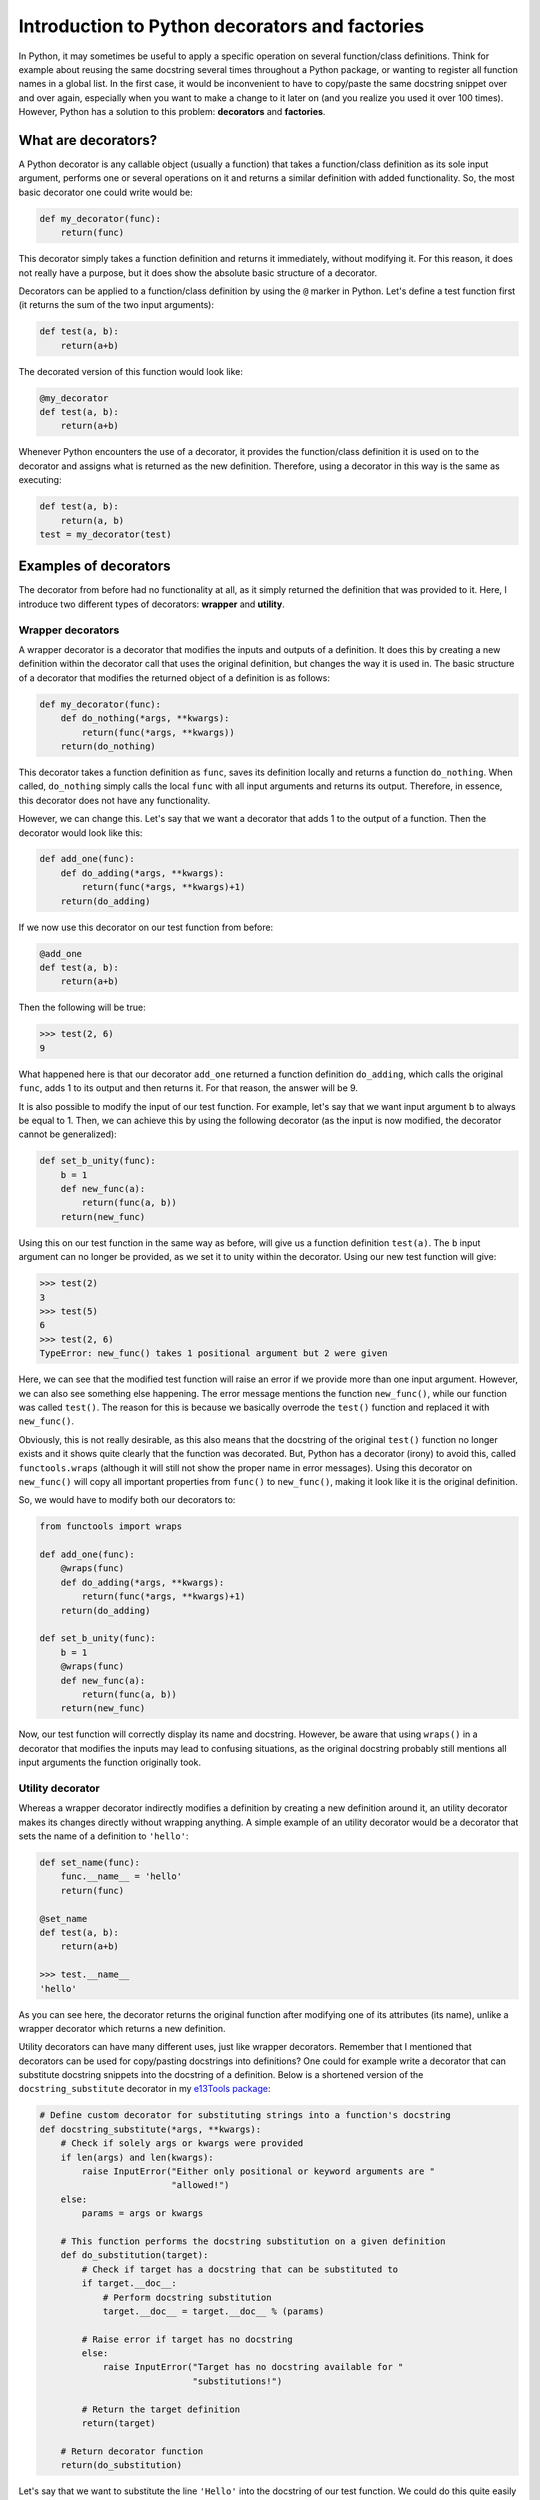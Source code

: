 ***********************************************
Introduction to Python decorators and factories
***********************************************

In Python, it may sometimes be useful to apply a specific operation on several function/class definitions.
Think for example about reusing the same docstring several times throughout a Python package, or wanting to register all function names in a global list.
In the first case, it would be inconvenient to have to copy/paste the same docstring snippet over and over again, especially when you want to make a change to it later on (and you realize you used it over 100 times).
However, Python has a solution to this problem: **decorators** and **factories**.

What are decorators?
********************
A Python decorator is any callable object (usually a function) that takes a function/class definition as its sole input argument, performs one or several operations on it and returns a similar definition with added functionality.
So, the most basic decorator one could write would be:

.. code:: python

    def my_decorator(func):
        return(func)

This decorator simply takes a function definition and returns it immediately, without modifying it.
For this reason, it does not really have a purpose, but it does show the absolute basic structure of a decorator.

Decorators can be applied to a function/class definition by using the ``@`` marker in Python.
Let's define a test function first (it returns the sum of the two input arguments):

.. code:: python

    def test(a, b):
        return(a+b)

The decorated version of this function would look like:

.. code:: python

    @my_decorator
    def test(a, b):
        return(a+b)

Whenever Python encounters the use of a decorator, it provides the function/class definition it is used on to the decorator and assigns what is returned as the new definition.
Therefore, using a decorator in this way is the same as executing:

.. code:: python

    def test(a, b):
        return(a, b)
    test = my_decorator(test)

Examples of decorators
**********************
The decorator from before had no functionality at all, as it simply returned the definition that was provided to it.
Here, I introduce two different types of decorators: **wrapper** and **utility**.

Wrapper decorators
------------------
A wrapper decorator is a decorator that modifies the inputs and outputs of a definition.
It does this by creating a new definition within the decorator call that uses the original definition, but changes the way it is used in.
The basic structure of a decorator that modifies the returned object of a definition is as follows:

.. code:: python

    def my_decorator(func):
        def do_nothing(*args, **kwargs):
            return(func(*args, **kwargs))
        return(do_nothing)

This decorator takes a function definition as ``func``, saves its definition locally and returns a function ``do_nothing``.
When called, ``do_nothing`` simply calls the local ``func`` with all input arguments and returns its output.
Therefore, in essence, this decorator does not have any functionality.

However, we can change this.
Let's say that we want a decorator that adds 1 to the output of a function.
Then the decorator would look like this:

.. code:: python

    def add_one(func):
        def do_adding(*args, **kwargs):
            return(func(*args, **kwargs)+1)
        return(do_adding)

If we now use this decorator on our test function from before:

.. code:: python

    @add_one
    def test(a, b):
        return(a+b)

Then the following will be true:

.. code:: python

    >>> test(2, 6)
    9

What happened here is that our decorator ``add_one`` returned a function definition ``do_adding``, which calls the original ``func``, adds 1 to its output and then returns it.
For that reason, the answer will be 9.

It is also possible to modify the input of our test function.
For example, let's say that we want input argument ``b`` to always be equal to 1.
Then, we can achieve this by using the following decorator (as the input is now modified, the decorator cannot be generalized):

.. code:: python

    def set_b_unity(func):
        b = 1
        def new_func(a):
            return(func(a, b))
        return(new_func)

Using this on our test function in the same way as before, will give us a function definition ``test(a)``.
The ``b`` input argument can no longer be provided, as we set it to unity within the decorator.
Using our new test function will give:

.. code:: python

    >>> test(2)
    3
    >>> test(5)
    6
    >>> test(2, 6)
    TypeError: new_func() takes 1 positional argument but 2 were given

Here, we can see that the modified test function will raise an error if we provide more than one input argument.
However, we can also see something else happening.
The error message mentions the function ``new_func()``, while our function was called ``test()``.
The reason for this is because we basically overrode the ``test()`` function and replaced it with ``new_func()``.

Obviously, this is not really desirable, as this also means that the docstring of the original ``test()`` function no longer exists and it shows quite clearly that the function was decorated.
But, Python has a decorator (irony) to avoid this, called ``functools.wraps`` (although it will still not show the proper name in error messages).
Using this decorator on ``new_func()`` will copy all important properties from ``func()`` to ``new_func()``, making it look like it is the original definition.

So, we would have to modify both our decorators to:

.. code:: python

    from functools import wraps

    def add_one(func):
        @wraps(func)
        def do_adding(*args, **kwargs):
            return(func(*args, **kwargs)+1)
        return(do_adding)
 
    def set_b_unity(func):
        b = 1
        @wraps(func)
        def new_func(a):
            return(func(a, b))
        return(new_func)

Now, our test function will correctly display its name and docstring.
However, be aware that using ``wraps()`` in a decorator that modifies the inputs may lead to confusing situations, as the original docstring probably still mentions all input arguments the function originally took.

Utility decorator
-----------------
Whereas a wrapper decorator indirectly modifies a definition by creating a new definition around it, an utility decorator makes its changes directly without wrapping anything.
A simple example of an utility decorator would be a decorator that sets the name of a definition to ``'hello'``:

.. code:: python

    def set_name(func):
        func.__name__ = 'hello'
        return(func)

    @set_name
    def test(a, b):
        return(a+b)

    >>> test.__name__
    'hello'

As you can see here, the decorator returns the original function after modifying one of its attributes (its name), unlike a wrapper decorator which returns a new definition.

Utility decorators can have many different uses, just like wrapper decorators.
Remember that I mentioned that decorators can be used for copy/pasting docstrings into definitions?
One could for example write a decorator that can substitute docstring snippets into the docstring of a definition.
Below is a shortened version of the ``docstring_substitute`` decorator in my `e13Tools package <https://github.com/1313e/e13Tools/blob/bb83a26ed892adc73bf8f6a7cce6d946cee87652/e13tools/utils.py#L128>`_:

.. code:: python

    # Define custom decorator for substituting strings into a function's docstring
    def docstring_substitute(*args, **kwargs):
        # Check if solely args or kwargs were provided
        if len(args) and len(kwargs):
            raise InputError("Either only positional or keyword arguments are "
                             "allowed!")
        else:
            params = args or kwargs

        # This function performs the docstring substitution on a given definition
        def do_substitution(target):
            # Check if target has a docstring that can be substituted to
            if target.__doc__:
                # Perform docstring substitution
                target.__doc__ = target.__doc__ % (params)

            # Raise error if target has no docstring
            else:
                raise InputError("Target has no docstring available for "
                                 "substitutions!")

            # Return the target definition
            return(target)

        # Return decorator function
        return(do_substitution)

Let's say that we want to substitute the line ``'Hello'`` into the docstring of our test function.
We could do this quite easily in the following way:

.. code:: python

    doc = 'Hello'

    @docstring_substitute(doc=doc)
    def test(a, b):
        """
        %(doc)s
        %(doc)s
        """
        return(a+b)

The docstring of our test function will now have ``'Hello'`` twice, as can be seen by checking its docstring attribute:

.. code:: python

    >>> test.__doc__
    '\n    Hello\n    Hello\n    '

This decorator would allow one to write a description of a very common input argument in a package once, save it somewhere and substitute it into every function/class definition it is required in.
Not only would this make your descriptions consistent, it also saves you a lot of trouble if you ever want to change the description.
(If you are interested, my e13Tools package has two other docstring decorators: one for copying the entire docstring of a function to another one and an other for appending a docstring to another.)

However, utility decorators do not necessarily change the attributes of a definition.
For example, you might want a decorator that automatically adds the name of a definition to the ``__all__`` declaration of a module.
Such a decorator would look like this (`full decorator <https://github.com/1313e/e13Tools/blob/f5050bed5e56c873a8dd218eccfc12f4f60d9420/e13tools/utils.py#L36>`_):

.. code:: python

    from inspect import currentframe

    # Define custom decorator for automatically appending names to __all__
    def add_to_all(obj):
        # Obtain caller's frame
        frame = currentframe().f_back

        # Get __all__ list in caller's frame
        __all__ = frame.f_globals.get('__all__')

        # Append name of given obj to __all__
        __all__.append(obj.__name__)

        # Return obj
        return(obj)

If the module of the corresponding decorated function has a ``__all__`` list, this decorator would add its name to that list.
For those interested, ``currentframe()`` retrieves the frame/scope the user is currently in, allowing access to all of its bound namespaces.
One can cycle through all higher frames/scopes using ``frame.f_back`` and look (and sometimes modify) them.

One final example of an utility decorator is the built-in ``property`` decorator, which allows one to add instance properties to a class definition.
You can read more about its uses `here <https://docs.python.org/3/library/functions.html#property>`_.

Stacking decorators
*******************
In some cases, it might be necessary to use more than just a single decorator on a definition.
For example, let's assume that we want to use our previous ``add_one`` decorator with a new ``double`` decorator (doubles the output) on our test function:

.. code:: python

    from functools import wraps

    def add_one(func):
        @wraps(func)
        def do_adding(*args, **kwargs):
            return(func(*args, **kwargs)+1)
        return(do_adding)

    def double(func):
        @wraps(func)
        def do_doubling(*args, **kwargs):
            return(func(*args, **kwargs)*2)
        return(do_doubling)

    @add_one
    @double
    def test(a, b):
        return(a+b)

This will return a function definition ``test()`` which has both decorators applied to it.
In most cases, the order in which the decorators are applied does not matter, as they do not influence the same part of the definition.
In this case however, both decorators influence the outcome of the function and therefore the order is important.

If we would use this new definition as ``test(2, 6)``, we should get either 17 or 18, depending on the order in which the decorators are applied.
Think about which answer should be correct and why.

Executing this will give us:

.. code:: python

    >>> test(2, 6)
    17

Now, take a moment to think about why the answer is 17 and not 18.

The reason for this can basically be found in the explanation of decorators above.
Whenever a decorator is used, it takes the definition found right below it and returns a new definition.
Therefore, the ``double`` decorator is applied first, which returns a new definition onto which the ``add_one`` decorator is applied.
So, decorators are always applied from the bottom.
As I have shown before, the application of these decorators could also be written as:

.. code:: python

    def test(a, b):
        return(a+b)

    # Option 1
    test = double(test)
    test = add_one(test)
    
    # Option 2
    test = add_one(double(test))

As many decorators can be applied to the same definition as you want, and you can also stack the same decorator multiple times.
Keep in mind though that stacking wrapper decorators means that calling the resulting definition will go through every single applied decorator and may make your code slower.

As you probably noticed, ``wraps()`` and ``docstring_substitute()`` are 'decorators' that take an input argument first.
This is because they are actually **decorator factories**, which I will explain below.

Decorator factories
*******************
A decorator factory is a function that takes input arguments, saves them locally and returns a decorator definition.
In essence, it is a special type of **function factory**, which I will explain later.
In the case of the ``wraps()`` and ``docstring_substitute()`` decorator factories, one first provides it with the information on what is being wrapped or what should be substituted, respectively.
It then returns an utility decorator that will use the provided input when the decorator is used on a definition.

For utility decorators, it is quite common that they are provided by decorator factories.
However, one can also perfectly make a wrapper decorator factory.
For example, let's say that we want to use ``add_one``, but instead of applying it as many times as needed, we want a decorator that simply adds whatever number we want to the output.
This can be done with a decorator factory:

.. code:: python

    from functools import wraps

    def add_x(x):                           # Decorator factory
        def add_decorator(func):            # Decorator
            @wraps(func)
            def do_adding(*args, **kwargs): # Wrapper function
                return(func(*args, **kwargs)+x)
            return(do_adding)
        return(add_decorator)

    @add_x(5)
    def test(a, b):
        return(a+b)

Using the ``add_x()`` decorator factory, we have generated a decorator that always adds 5 to the output of our test function.
It will now give us:

.. code:: python

    >>> test(2, 6)
    13

As before, the application is as follows (where the decorator is generated first and then applied):

.. code:: python

    def test(a, b):
        return(a+b)

    test = add_x(5)(test)

Function/class factories
************************
The decorator factories I have shown above, are special types of **function factories**.
As mentioned before, a function factory is a function that takes a set of input arguments, stores them locally and returns a function definition (or a class definition for class factories).
Function factories other than decorator factories are usually only used in special situations, and you will probably not commonly encounter one.
However, that does not mean they are not useful.

Whenever any definition is called, it has access to all input arguments that were provided to it (called **locals**) and all variables available in the namespace of the definition (called **globals**).
Anything higher than the scope of this definition (so, the namespace in which it exists) has no access to the locals, while anything lower sees all locals as globals.
The following will explain this a bit better, where I use comments to indicate what the globals and locals are in specific scopes (keep in mind that by default, globals can only be viewed and not modified, unless they are declared local using the ``global`` keyword):

.. code:: python

    var1 = 0

    # globals contains all Python builtins
    # locals contains var1

    def test(var2):
        # globals contains builtins and var1
        # locals contains var2
        pass

    def test2(var3):
        # globals contains builtins and var1
        # locals contains var3
        pass

    def factory(var4):
        # globals contains builtins and var1
        # locals contains var4
        def test3(var5):
            # globals contains builtins, var1 and var4
            # locals contains var5
            pass
        return(test3)
 
Whenever a scope exits (like, a function returns), all corresponding pointers to its locals are lost.
If Python detects that an object has no pointers anymore, it will remove it from memory.
However, this is where the usefulness of function factories comes in.

In the example given above, ``var4`` is a local variable to ``factory()``, but a global variable to ``test3()``.
As ``test3()`` is returned by the function factory, it is necessary for ``var4`` to be available.
For that reason, Python makes a special local environment for the ``test3()`` function such that ``var4`` can be accessed (you can check this for yourself by looking at the namespace of the returned function).
But, this environment is only available to the ``test3()`` function.
As the scope of the user is outside the function factory after calling it, the user itself will only have access to the builtins and ``var1``.
Therefore, this makes the ``var4`` variable private to the ``test3()`` function, and to my knowledge, this is the only way to make something as close to private as possible in Python (it can actually still be viewed from the outside by using ``currentframe()`` and ``frame.f_back`` mentioned above in a smart way, but this is incredibly hard).

So, what is the benefit of this?
For example, we could rewrite our ``set_b_unity`` decorator from before to a proper function factory that allows for default values to be set:

.. code:: python

    def get_default_b_test(b):
        def test(a, b=b):
            return(a+b)
        return(test)

The code here is very similar as before, but it also has a few differences.
By using a function factory, we were able to set a default value for ``b`` (which is not possible with decorators).
Now, when executing ``get_default_b_test(5)``, we will get a ``test(a, b)`` function that by default has its ``b`` set to 5.

However, imagine that you have a function that when called once, should always be called with the exact same value for a specific input argument every single time it is called in this process.
This can be done very quickly by simply removing the input argument ``b`` from ``test(a, b)`` in the definition above:

.. code:: python

    def get_static_b_test(b):
        def test(a):
            return(a+b)
        return(test)

``get_static_b_test(5)`` will now return ``test(a)`` with ``b`` automatically set to 5 and nobody can change it.

Doing so can have a few benefits.
Depending on what kind of functions you are using, it might be necessary to check the validity of the input arguments.
If the user always has to provide the same value anyways, it is kind of pointless to validate that input argument every time the function is called, which might take quite some time to do.
Plus, it is annoying that the user has to provide it the entire time.
By using a function factory and validating the input value for ``b``, it would allow you to check it once, and never having to do that again.
And, it also becomes impossible for the user to accidentally provide a different value later on, as the created function does not take that input argument.

The same principle can be applied to class factories, where one wants to provide the same input argument(s) to the initialization of a class every time.
Also note that *all wrapper decorators are essentially function factories themselves*.

Wrap up (TL;DR)
**************
So, in summary, Python decorators are utility functions that enable you to apply a common operation onto several definitions by simply adding a single line above it.
Their main use is to aid in the consistency and clarity of your code, avoiding having to write (and execute) several lines of code every time such an operation needs to be used.
However, they have many other uses.
You can find quite a few good tutorials on the internet about advanced use-cases of decorators by simply Googling for it, or you can watch a video on Python decorators from `PyCon 2019 <https://www.youtube.com/watch?v=MjHpMCIvwsY>`_.

Most decorators are produced by decorator factories; special types of function factories.
Function/class factories allow you to create customized function/class definitions, which have been created to be used in specific situations.
They allow a programmer to provide more control and customization over the workings of a definition, while they can also significantly speed up codes if used properly (by foregoing input argument validation and many if-statements for example).
